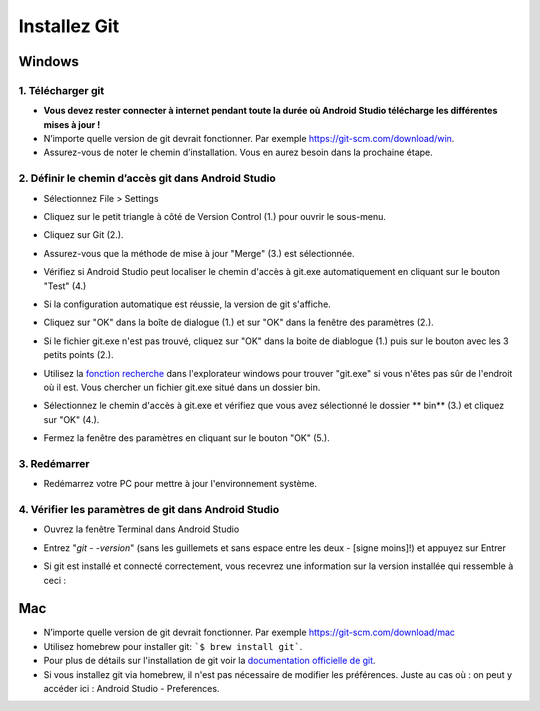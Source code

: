 Installez Git
**************************************************
Windows
==================================================
1. Télécharger git
--------------------------------------------------
* **Vous devez rester connecter à internet pendant toute la durée où Android Studio télécharge les différentes mises à jour !**
* N’importe quelle version de git devrait fonctionner. Par exemple `https://git-scm.com/download/win <https://git-scm.com/download/win>`_.
* Assurez-vous de noter le chemin d’installation. Vous en aurez besoin dans la prochaine étape.

.. image:: ../images/Update_GitPath.png
  :alt: Chemin d'installation de Git

2. Définir le chemin d’accès git dans Android Studio
--------------------------------------------------
* Sélectionnez File > Settings 

  .. image:: ../images/Update_GitSettings1.png
    :alt: Android Studio - open settings

* Cliquez sur le petit triangle à côté de Version Control (1.) pour ouvrir le sous-menu.
* Cliquez sur Git (2.).
* Assurez-vous que la méthode de mise à jour "Merge" (3.) est sélectionnée.
* Vérifiez si Android Studio peut localiser le chemin d'accès à git.exe automatiquement en cliquant sur le bouton "Test" (4.)

  .. image:: ../images/AndroidStudio361_09.png
    :alt: Paramètres Android Studio

* Si la configuration automatique est réussie, la version de git s'affiche.
* Cliquez sur "OK" dans la boîte de dialogue (1.) et sur "OK" dans la fenêtre des paramètres (2.).

  .. image:: ../images/AndroidStudio361_10.png
    :alt: Installation automatic de git réussie

* Si le fichier git.exe n'est pas trouvé, cliquez sur "OK" dans la boite de diablogue (1.) puis sur le bouton avec les 3 petits points (2.).
* Utilisez la `fonction recherche <https://www.tenforums.com/tutorials/94452-search-file-explorer-windows-10-a.html>`_ dans l'explorateur windows pour trouver "git.exe" si vous n'êtes pas sûr de l'endroit où il est. Vous chercher un fichier git.exe situé dans un dossier \bin\.
* Sélectionnez le chemin d'accès à git.exe et vérifiez que vous avez sélectionné le dossier ** \bin\ ** (3.) et cliquez sur "OK" (4.).
* Fermez la fenêtre des paramètres en cliquant sur le bouton "OK" (5.).

  .. image:: ../images/AndroidStudio361_11.png
    :alt: Installation automatic de git ratée
 
3. Redémarrer
--------------------------------------------------
* Redémarrez votre PC pour mettre à jour l'environnement système.

4. Vérifier les paramètres de git dans Android Studio
--------------------------------------------------
* Ouvrez la fenêtre Terminal dans Android Studio
* Entrez "`git - -version`" (sans les guillemets et sans espace entre les deux - [signe moins]!) et appuyez sur Entrer

  .. image:: ../images/AndroidStudio_gitversion1.png
    :alt: git - -version

* Si git est installé et connecté correctement, vous recevrez une information sur la version installée qui ressemble à ceci :

  .. image:: ../images/AndroidStudio_gitversion2.png
    :alt: résultat git-version

Mac
==================================================
* N’importe quelle version de git devrait fonctionner. Par exemple `https://git-scm.com/download/mac <https://git-scm.com/download/mac>`_
* Utilisez homebrew pour installer git: ```$ brew install git```.
* Pour plus de détails sur l'installation de git voir la `documentation officielle de git <https://git-scm.com/book/fr/v2/Démarrage-rapide-Installation-de-Git>`_.
* Si vous installez git via homebrew, il n'est pas nécessaire de modifier les préférences. Juste au cas où : on peut y accéder ici : Android Studio - Preferences.
